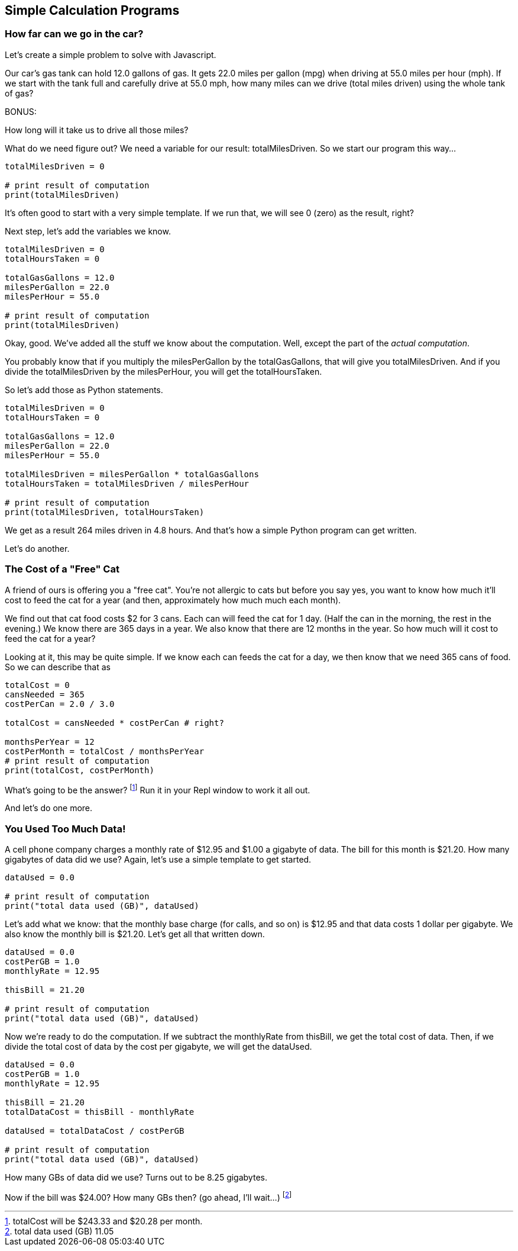 == Simple Calculation Programs

=== How far can we go in the car?

Let's create a simple problem to solve with Javascript.

****
Our car's gas tank can hold 12.0 gallons of gas. 
It gets 22.0 miles per gallon (mpg) when driving at 55.0
miles per hour (mph).
If we start with the tank full and carefully drive at 55.0 mph,
how many miles can we drive (total miles driven) using the whole tank of gas?

BONUS:

How long will it take us to drive all those miles?
****

What do we need figure out? We need a variable for our
result: totalMilesDriven. So we start our program this way...

----
totalMilesDriven = 0

# print result of computation
print(totalMilesDriven)
----

It's often good to start with a very simple template. If we run that, we will see 0 (zero) as the result, right?

Next step, let's add the variables we know.

----
totalMilesDriven = 0
totalHoursTaken = 0

totalGasGallons = 12.0
milesPerGallon = 22.0
milesPerHour = 55.0

# print result of computation
print(totalMilesDriven)
----

Okay, good. We've added all the stuff we know about the computation. Well, except
the part of the _actual computation_.

You probably know that if you multiply the milesPerGallon by the totalGasGallons,
that will give you totalMilesDriven.
And if you divide the totalMilesDriven by the milesPerHour, you will get the totalHoursTaken.

So let's add those as Python statements.

----
totalMilesDriven = 0
totalHoursTaken = 0

totalGasGallons = 12.0
milesPerGallon = 22.0
milesPerHour = 55.0

totalMilesDriven = milesPerGallon * totalGasGallons
totalHoursTaken = totalMilesDriven / milesPerHour

# print result of computation
print(totalMilesDriven, totalHoursTaken)
----

We get as a result 264 miles driven in 4.8 hours.
And that's how a simple Python program can get written.

Let's do another.

=== The Cost of a "Free" Cat

A friend of ours is offering you a "free cat". You're not allergic to
cats but before you say yes, you want to know how much it'll cost to feed the 
cat for a year (and then, approximately how much much each month).

****
We find out that cat food costs $2 for 3 cans.
Each can will feed the cat for 1 day. (Half the can in the morning, the rest
in the evening.)
We know there are 365 days in a year.
We also know that there are 12 months in the year.
So how much will it cost to feed the cat for a year?
****

Looking at it, this may be quite simple. If we know each can feeds the cat for a day,
we then know that we need 365 cans of food. So we can describe that as

[source]
----
totalCost = 0
cansNeeded = 365
costPerCan = 2.0 / 3.0

totalCost = cansNeeded * costPerCan # right?

monthsPerYear = 12
costPerMonth = totalCost / monthsPerYear
# print result of computation
print(totalCost, costPerMonth)
----

What's going to be the answer? footnote:[totalCost will be $243.33 and $20.28 per month.] Run it in your Repl window to work it all out.

And let's do one more.

=== You Used Too Much Data!

A cell phone company charges a monthly rate of $12.95 and $1.00 a gigabyte of data. The bill for this month is $21.20. How many gigabytes of data did we use? Again, let's use a simple template to get started.

[source]
----
dataUsed = 0.0

# print result of computation
print("total data used (GB)", dataUsed)
----

Let's add what we know: that the monthly base charge (for calls, and so on) is $12.95 
and that data costs 1 dollar per gigabyte. 
We also know the monthly bill is $21.20. Let's get all
that written down.

[source]
----
dataUsed = 0.0
costPerGB = 1.0
monthlyRate = 12.95

thisBill = 21.20

# print result of computation
print("total data used (GB)", dataUsed)
----
Now we're ready to do the computation. If we subtract the monthlyRate from thisBill, we get the total cost of data. Then, if we divide the total cost of data by the cost per gigabyte, we
will get the dataUsed.

[source]
----
dataUsed = 0.0
costPerGB = 1.0
monthlyRate = 12.95

thisBill = 21.20
totalDataCost = thisBill - monthlyRate

dataUsed = totalDataCost / costPerGB

# print result of computation
print("total data used (GB)", dataUsed)
----

How many GBs of data did we use? Turns out to be 8.25 gigabytes.

Now if the bill was $24.00? How many GBs then? (go ahead, I'll wait...) footnote:[total data used (GB) 11.05]

